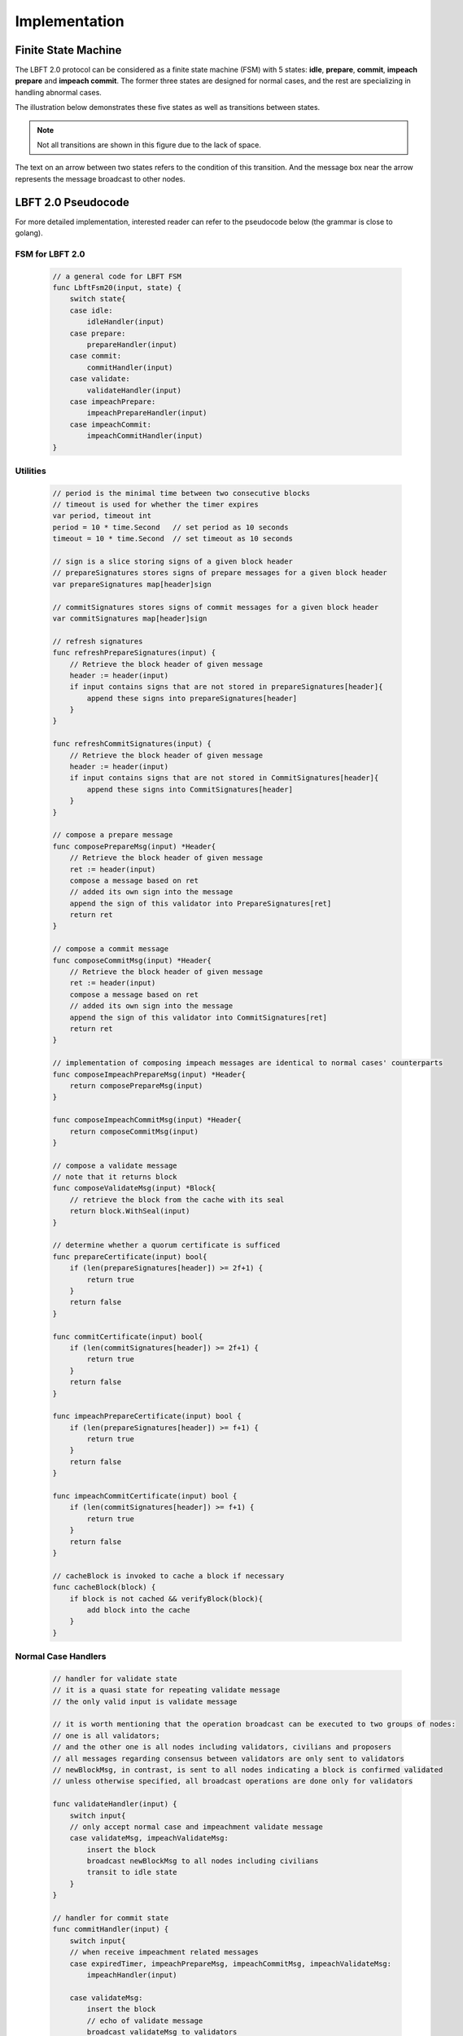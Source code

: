 .. _implementation:

Implementation
=====================




Finite State Machine
---------------------

The LBFT 2.0 protocol can be considered as a finite state machine (FSM) with 5 states:
**idle**, **prepare**, **commit**, **impeach prepare** and **impeach commit**.
The former three states are designed for normal cases, and the rest are specializing in handling abnormal cases.

The illustration below demonstrates these five states as well as transitions between states.

.. Note::

    Not all transitions are shown in this figure due to the lack of space.

The text on an arrow between two states refers to the condition of this transition.
And the message box near the arrow represents the message broadcast to other nodes.

.. image:: lbft_fsm.png






.. _LBFT-2-Pseudocode:


LBFT 2.0 Pseudocode
-----------------------

For more detailed implementation, interested reader can refer to the pseudocode below (the grammar is close to golang).


FSM for LBFT 2.0
**********************


    .. code-block:: go

        // a general code for LBFT FSM
        func LbftFsm20(input, state) {
            switch state{
            case idle:
                idleHandler(input)
            case prepare:
                prepareHandler(input)
            case commit:
                commitHandler(input)
            case validate:
                validateHandler(input)
            case impeachPrepare:
                impeachPrepareHandler(input)
            case impeachCommit:
                impeachCommitHandler(input)
        }

Utilities
*******************

    .. code-block:: go

        // period is the minimal time between two consecutive blocks
        // timeout is used for whether the timer expires
        var period, timeout int
        period = 10 * time.Second   // set period as 10 seconds
        timeout = 10 * time.Second  // set timeout as 10 seconds

        // sign is a slice storing signs of a given block header
        // prepareSignatures stores signs of prepare messages for a given block header
        var prepareSignatures map[header]sign

        // commitSignatures stores signs of commit messages for a given block header
        var commitSignatures map[header]sign

        // refresh signatures
        func refreshPrepareSignatures(input) {
            // Retrieve the block header of given message
            header := header(input)
            if input contains signs that are not stored in prepareSignatures[header]{
                append these signs into prepareSignatures[header]
            }
        }

        func refreshCommitSignatures(input) {
            // Retrieve the block header of given message
            header := header(input)
            if input contains signs that are not stored in CommitSignatures[header]{
                append these signs into CommitSignatures[header]
            }
        }

        // compose a prepare message
        func composePrepareMsg(input) *Header{
            // Retrieve the block header of given message
            ret := header(input)
            compose a message based on ret
            // added its own sign into the message
            append the sign of this validator into PrepareSignatures[ret]
            return ret
        }

        // compose a commit message
        func composeCommitMsg(input) *Header{
            // Retrieve the block header of given message
            ret := header(input)
            compose a message based on ret
            // added its own sign into the message
            append the sign of this validator into CommitSignatures[ret]
            return ret
        }

        // implementation of composing impeach messages are identical to normal cases' counterparts
        func composeImpeachPrepareMsg(input) *Header{
            return composePrepareMsg(input)
        }

        func composeImpeachCommitMsg(input) *Header{
            return composeCommitMsg(input)
        }

        // compose a validate message
        // note that it returns block
        func composeValidateMsg(input) *Block{
            // retrieve the block from the cache with its seal
            return block.WithSeal(input)
        }

        // determine whether a quorum certificate is sufficed
        func prepareCertificate(input) bool{
            if (len(prepareSignatures[header]) >= 2f+1) {
                return true
            }
            return false
        }

        func commitCertificate(input) bool{
            if (len(commitSignatures[header]) >= 2f+1) {
                return true
            }
            return false
        }

        func impeachPrepareCertificate(input) bool {
            if (len(prepareSignatures[header]) >= f+1) {
                return true
            }
            return false
        }

        func impeachCommitCertificate(input) bool {
            if (len(commitSignatures[header]) >= f+1) {
                return true
            }
            return false
        }

        // cacheBlock is invoked to cache a block if necessary
        func cacheBlock(block) {
            if block is not cached && verifyBlock(block){
                add block into the cache
            }
        }

Normal Case Handlers
**************************

    .. code-block:: go

        // handler for validate state
        // it is a quasi state for repeating validate message
        // the only valid input is validate message

        // it is worth mentioning that the operation broadcast can be executed to two groups of nodes:
        // one is all validators;
        // and the other one is all nodes including validators, civilians and proposers
        // all messages regarding consensus between validators are only sent to validators
        // newBlockMsg, in contrast, is sent to all nodes indicating a block is confirmed validated
        // unless otherwise specified, all broadcast operations are done only for validators

        func validateHandler(input) {
            switch input{
            // only accept normal case and impeachment validate message
            case validateMsg, impeachValidateMsg:
                insert the block
                broadcast newBlockMsg to all nodes including civilians
                transit to idle state
            }
        }

        // handler for commit state
        func commitHandler(input) {
            switch input{
            // when receive impeachment related messages
            case expiredTimer, impeachPrepareMsg, impeachCommitMsg, impeachValidateMsg:
                impeachHandler(input)

            case validateMsg:
                insert the block
                // echo of validate message
                broadcast validateMsg to validators
                // send out new block message
                broadcast newBlockMsg to all nodes
                transit to idle state

            case commitMsg:
                refreshCommitSignatures(input)
                if commitCertificate(input) {
                    validateMsg := composeValidateMsg(input)
                    broadcast validateMsg
                    transit to validate state
                }

            // add the block into the cache if necessary
            case block:
                cacheBlock(input)

        }

        // handler for prepare state
        func prepareHandler(input) {
            switch input{
            // when receive impeachment related messages
            case expiredTimer, impeachPrepareMsg, impeachCommitMsg, impeachValidateMsg:
                impeachHandler(input)

            case validateMsg, commitMsg:
                commitHandler(input)

            case prepareMsg:
                refreshPrepareSignatures(input)
                if prepareCertificate(input) {
                    // it is possible for suffice two certificates simultaneously
                    if commitCertificate(input) {
                        validateMsg := composeValidateMsg(input)
                        broadcast validateMsg
                        transit to validate state
                    } else {
                        broadcast prepareMsg    // transitivity of certificate
                        commitMsg := composeCommitMsg(input)
                        broadcast commitMsg     // with its signature
                        transit to commit state
                    }
                }
            }
        }

        // handler for idle state
        func idleHandler(input) {
            switch input{
            // when receive impeachment related messages
            case expiredTimer, impeachPrepareMsg, impeachCommitMsg, impeachValidateMsg:
                impeachHandler(input)

            case validateMsg, commitMsg, prepareMsg:
                prepareHandler(input)

            case block:
                if !verifyBlock(block) {
                    propose an impeach block
                    append its own signature into prepareSignatures[header(b)]

                    // a cascade of determination of certificate
                    if impeachPrepareCertificate(b) {
                        if impeachCommitCertificate(b) {
                            impeachValidateMsg := composeValidateMsg(input)
                            add the impeach block b into cache
                            broadcast impeachValidateMsg
                            transit to validate state
                        } else {
                            impeachPrepareMsg := composeImpeachPrepareMsg(input)
                            impeachCommitMsg := composeImpeachCommitMsg(input)
                            add the impeach block b into cache
                            broadcast the impeachPrepareMsg
                            broadcast the impeachCommitMsg
                            transit to impeachCommit state
                        }
                    } else {
                        impeachPrepareMsg := composeImpeachPrepareMsg(input)
                        add the impeach block b into cache
                        broadcast the impeachPrepareMsg
                        transit to impeachPrepare state
                    }
                } else {

                    // a cascade of determination of certificates
                    if prepareCertificate {
                        if commitCertificate {
                            validateMsg := composeValidateMsg(input)
                            add block into the cache
                            broadcast validateMsg
                            transit to validate state
                        } else {
                            prepareMsg := composePrepareMsg(input)
                            commitMsg := composeCommitMsg(input)
                            add block into the cache
                            broadcast prepareMsg
                            broadcast commitMsg
                            transit to commit state
                        }
                    } else {
                        prepareMsg := composePrepareMsg(input)
                        add block into the cache
                        broadcast prepareMsg
                        transit to prepare state
                    }
                }
            }
        }

Impeachment Handlers
****************************************


    .. code-block:: go

        // handler for impeach commit state
        func impeachCommitHandler(input) {
            switch input{
            case validateMsg:
                insert the block
                broadcast validateMsg
                broadcast newBlockMsg to all nodes
                transit to idle state

            case impeachValidateMsg:
                insert impeach block
                broadcast impeachValidateMsg
                broadcast newBlockMsg to all nodes
                transit to idle state

            case impeachCommitMsg:
                refreshCommitSignatures(input)
                if impeachCommitCertificate(input) {
                    impeachValidateMsg := composeValidateMsg(input)
                    broadcast impeachValidateMsg
                    transit to validate state
                }
            }
        }

        // handler for impeach prepare state
        func impeachPrepareHandler(input) {
            switch input{
            case validateMsg, impeachValidateMsg, impeachCommitMsg:
                impeachCommitHandler(input)

            case impeachPrepareMsg:
                refreshPrepareSignatures(input)
                // it is possible to suffice two impeach certificates
                if impeachPrepareCertificate(input) {
                    if impeachCommitCertificate(input) {
                        impeachValidateMsg := composeValidateMsg(input)
                        broadcast impeachValidateMsg
                        transit to validate state
                    } else {
                        impeachCommitMsg := composeImpeachCommitMsg(input)
                        broadcast impeachPrepareMsg // transitivity of certificate
                        broadcast impeachCommitMsg
                        transit to impeachCommit state
                    }
                }
            }
        }

        // a general impeachment message handler for normal case states
        func impeachHandler(input) {
            switch input{
            case expiredTimer:
                propose an impeach block b
                append its own signature into prepareSignatures[header(b)]

                // a cascade of determination of certificate
                if impeachPrepareCertificate(b) {
                    if impeachCommitCertificate(b) {
                        add the impeach block b into cache
                        impeachValidateMsg := composeValidateMsg(input)
                        broadcast impeachValidateMsg
                        transit to validate state
                    } else {
                        add the impeach block b into cache
                        impeachPrepareMsg := composeImpeachPrepareMsg(input)
                        impeachCommitMsg := composeImpeachCommitMsg(input)
                        broadcast the impeachPrepareMsg
                        broadcast the impeachCommitMsg
                        transit to impeachCommit state
                    }
                } else {
                    impeachPrepareMsg := composeImpeachPrepareMsg(input)
                    add the impeach block b into cache
                    broadcast the impeachPrepareMsg
                    transit to impeachPrepare state
                }

            case impeachPrepareMsg, impeachCommitMsg, impeachValidateMsg:
                impeachPrepareHandler(input)
            }
        }




.. _echo-validate:






Cascade of Determination of Certificates
-------------------------------------------

A cascade of determination of certificates refers to a phenomenon that
a message can suffice more than one certificate.

Recall an example in ``func idleHandler()`` in `LBFT 2.0 Pseudocode`_.
A block adds one distinct signature in ``prepareSignatures``,
which is possible to suffice a prepare certificate.
Under the case that a prepare certificate is collected,
one more distinct signature is added in ``commitSignatures``,
it is also possible that a commit certificate can be collected.

.. code-block:: go

    func idleHandler(input) {
        switch input{
        // some code here
        case block:
            // some code here

            // a cascade of determination of certificates
            if prepareCertificate {
                if commitCertificate {
                    add block into the cache
                    broadcast validateMsg
                    transit to validate state
                } else {
                    add block into the cache
                    broadcast prepareMsg
                    broadcast commitMsg
                    transit to commit state
                }
            } else {
                add block into the cache
                broadcast prepareMsg
                transit to prepare state
            }
        // some code here
        }
    }


A similar cascade of determination also applies in impeach handlers.
An example is ``func impeachHandler()`` as shown below.


.. code-block:: go


    func impeachHandler(input) {
        switch input{
        case expiredTimer:
            propose an impeach block
            // a cascade of determination of certificate
            if impeachPrepareCertificate(b) {
                if impeachCommitCertificate(b) {
                    add the impeach block b into cache
                    broadcast impeachValidateMsg
                    transit to validate state
                } else {
                    add the impeach block b into cache
                    broadcast the impeachPrepareMsg
                    broadcast the impeachCommitMsg
                    transit to impeachCommit state
                }
            } else {
                add the impeach block b into cache
                broadcast the impeachPrepareMsg
                transit to impeachPrepare state
            }

            // some code here
        }
    }


.. _transitivity:

Transitivity of Certificate
-----------------------------


Readers may notice comments in `LBFT 2.0 Pseudocode`_
referring to transitivity of certificate.
An example of ``func prepareHandler()`` is demonstrated below.

.. code-block::go

    func prepareHandler(input) {
        switch input{
        // some code here

        case prepareMsg:
            if prepareCertificate {
                // some code here
                broadcast prepareMsg    // transitivity of certificate
                broadcast commitMsg
                transit to commit state
            }
        }
    }


When a validator suffices a prepare certificate,
it does not only broadcast the commit message with its signature,
it but also sends out the prepare certificate it just collects.
The essence of a prepare certificate is :math:`2f+1` prepare signatures
(or :math:`f+1` impeach prepare signatures).
Thus, by sending out the broadcast a prepare message with all signatures it collects,
other validators can obtain the certificate.


The motivation of introducing this mechanism is to
implement `Intra-block Recovery`_.
And by utilizing prepare message,
we can implement it without adding too much code.



Optimizations
---------------------

Echo of Block
********************

Once a node is elected,
it will try to connect to all validators and maintain the connections until it seals all blocks.
However, this connection may be lost.
Thus, we introduce an echo of block,
such that all connected validators repeat its received block from the proposer
to all other validators.

Since we can tolerate at most :math:`f` faulty validators,
:math:`f+1` connected validators can guarantee
that at least one loyal validator can assume the responsibility to repeat the block.
(We assume that connections between validators, i.e., `V-V`_ connections are all stable.)
But, if the proposer cannot connect to enough validators,
it will also broadcast the block at the last moment as the last resort.

Here we list the work validators and proposers need to do.

**Validator:**

#. Broadcast the block to all validators if it receives a block from the proposer.
#. This broadcast is only done once for each distinct block.
#. No matter whether it receives the block from other validators or proposer, add the block into cache and launch normal LBFT 2.0 consensus process.

**Proposer:**

#. It runs a busy-waiting loop within a time window to continuously check how many validators are still connected.
#. Once the number is no less than :math:`f+1`, it broadcasts the block to all connected validators.
#. If the number is always below :math:`f+1` in this time window, broadcast the block to all connected validators right after the time window ends.




Echo of Validate Message
******************************


Echo of validates message refers to a mechanism in implementation that
a validator echoes a validate message when it receives it for the first time.
A validator does not insert a block, no matter a normal or impeach one,
until it receives a validate message.
This statement is valid even if a validator :math:`v` sends out a validate message itself.
Validator :math:`v` can only insert the block after it hears the echo from other validators.

The reason of introducing echo is to get rid of depending on one single validator broadcasting a validate message.
In an edge case, a validate can lose its connection while broadcasting a validate message.
If there were no echo mechanism, this edge case would sabotage the consistency of LBFT 2.0,
since only a proportion of nodes could receive this validate message.

Instead of trivially repeating validate message, we introduce a quasi state named as **validate** state.
The word *Quasi* here indicates that validate state is not a real state like idle state.
It does not contribute on consensus process, neither is compulsory.
It serves as following roles:

    1. A distinct state corresponding to validate message.
    #. Preventing a validator handling any messages from previous block height.
    #. A counter to make sure that each validator only broadcasts validate message only once.
    #. Partitioning original validate messages into two sets:
        a. Validate messages between validators committee.
        #. Validate messages broadcasts to all civilians (renamed as **New Block** message).

When a validator collects a commit certificate, the following operations are being executed:

    1. It enters validate state, and broadcasts a validate message to the validators committee.
    #. After it receives validate message from another validator, it broadcasts a new block message to all nodes including civilians.
    #. It enters idle state for the next block height.

For validators that have not suffice a commit certificate yet, it works as follows:

    1. If it receives a validate message, it broadcasts out two messages:
        a. validate message to all validators
        #. new block message to all civilians
    #. It enters idle state for the next block height.

Apparently, only validators that have collected a validate certificate can enter validate state.
The total number of validators in validate state can be larger than one,
since all validators and its message processing are running in parallel.
Other validators directly enters idle state after receiving a validate message.


Timing of Constructing an Impeach Block
**********************************************

As demonstrated in `LBFT 2.0 Pseudocode`_,
a validator does not construct an impeach block unless it is necessary,
like receiving an expiredTimer.

But in practice, a validator construct an impeach block in its idle state
even if it has yet received any message.
This impeach block is the one broadcast to other if the validator enters impeach handler.
And it is discarded if the validator reaches a consensus on the normal case handler.

The rationale behind this design is:

1. Utilize the idle time waiting for a message.
#. The timestamp of the impeach block is written a future one.

The second reason is the main motivation.
For a certain block height, the timestamp of an impeach block is predefined.
Let :math:`t_1` be the timestamp of this impeach block.
As we know the normal case handler terminates before :math:`t_1`.
Thus, we can treat this block as an :ref:`unknown-ancestor-block`,
and reuse the code to handle the impeach block,
which involves less new code as well less latent risks.

Minimum P2P Connections
****************************

One notable thing is that a validator does not proceed until it connects to :math:`2f` validators.
In other word, the committee contains a strongly connected component of at least :math:`2f+1` validators.
It is aiming to eliminates a situation
where two separated components of more than :math:`f+1` validators form two weak quorum simultaneously.


.. _recovery:





Recovery
-----------

LBFT 2.0 provides both liveness and safety under the assumption
that at most one third of validators misbehave in a certain block height.
But without providing a recovery mechanism, the percentage of faulty validators would accumulate,
outnumber one third, and finally degrade superior safety of LBFT 2.0.
It motivates us to develop a sophisticated recovery mechanism, such that a delaying validator can catch up others.

Delaying validators are categorized into two different types according to how far behind they are:

1. The block height of delaying validator is same as the functioning validators
2. The validator delaying for at least a block height.


Intra-block Recovery
*************************

Under the original framework of LBFT 2.0, once a validator loses its connection for a state,
it can hardly join the consensus process at the rest part of this block.
Here we give an example.

**Example 1:** validator :math:`v_1`  from a committee of four members, disconnects from the network in the prepare state.
The other three validators suffice a quorum for a prepare certificate and proceed to commit state.
Even :math:`v_1`  somehow reconnects to the net, it cannot contribute to collect a commit certificate in this block height,
since it has yet collected a prepare certificate missed prepare messages from others.

Without any recovery, :math:`v_1`  would be regarded as a non-responding node,
and return to normal consensus processing in the next height, after it receives a validate message.
The intra-block recovery address the problem by appending the certificate to the message.
Applying intra-block recovery in Example 1,
the other three validators broadcast a commit message accompanied with a prepare certificate.
Validator :math:`v_1`  can forward to commit state after it verifies the certificate.

Some readers may wonder that LBFT 2.0 works perfectly as long as the assumptions are kept,
what the necessity of intra-block recovery is.
The key reason is that communications between validators are finished in the blink of an eye.
The possibility that a validator loses some packets is not that low.
Our experimental results indicate that even in a committee of four loyal validator,
one of them faces the problem that it lags behind one state every hundreds of blocks.

In practice, we use a prepare message with all signature the validator collects,
as the certificate.
Refer to :ref:`transitivity` for detailed implementation.

By introducing intra-block recovery, our system can tolerate two or more distinct validators
lose their connection in different states.
Even though this scenario violates our original assumptions, LBFT 2.0 with intra-block recovery reaches a consensus.
At the cost of larger space consumption for each message, we increase the robustness of the protocol.


Extra-block Recovery
*************************

If intra-block recovery does not work for a validator :math:`v`
and the block height of :math:`v` is same as the chain,
it is about to catch up other validators once it receives a validate message.
As demonstrated in :ref:`LBFT-2-Pseudocode`, validate message
(as well as impeach validate message) has highest priority,
which forwards :math:`v` to idle state of next height regardless of the state of :math:`v`.

However, if :math:`v` has been losing its connection for a long time, it should invoke *sync* function.
Sync function, as indicated by the name, synchronizes with Mainnet chain.
Then it can rejoin consensus process after receiving validate message of the current height.
The function is called a validator suspects it is delaying like receiving :ref:`unknown-ancestor-block`.





Restore Cache
***************

Once a block is validated and inserted into the chain, it can be labelled as a permanent data.
And all permanent data are written in hard disks.
In comparison, information like current state, collected signatures as well as block caches are temporary data.
As temporary data are stored in volatile memory, they are not retained once a validator shuts down or restarts.
Hence, before a validator shuts down, it writes all temporary data in hard disk,
and retrieves these data after it starts up.

Note that it is highly possible that a validator is lagging behind other committee members after it restarts.
In this case, it processes the block as explained in :ref:`unknown-ancestor-block`.


Failback
-------------------

Failback is a process to restore the whole system after if all validators halt at the same time.
Apparently, the chain has to be suspended since no validator can continue working on consensus.
The main challenge here is to reach a consensus for the first block after all validators reboot.

From the proposer's perspective, it has no clue when the validation system can restore.
Thus, the first block right after the reboot of validators, must be an impeach block to regain liveness.

As we described in :ref:`impeachment`, the timestamp of an impeach block is determined by previous block.
In the scenario of failback, we cannot use the equation
:math:`previousBlockTimestamp+period+timeout` to calculate the timestamp,
since this timestamp is out of date.
It motivates us to design a mechanism to reach a consensus on the issue of timestamp
among validators whose local clocks are not consistent.

We are aiming to fulfil two main objectives:

1. Reach a consensus on an impeach block with consistent timestamp
#. Do not design extra states of validators.

The second objective is to keep simplicity as well as robust of the system.
By exploiting existent five states to reach a consensus on timestamp,
we could reduce the risk of introducing new mechanism.


Preliminaries
**********************


Let :math:`t_i` be the local clock of validator :math:`v_i`.
Except for assumptions of LBFT 2.0, several more assumptions are required for failback procedure.
There exist a timestamp :math:`T` larger than 0 satisfying following assumptions:

    1. The local clocks of all loyal validators (at least :math:`2f+1`) are within an interval of :math:`T`.
    #. Maximum possible delay of broadcasting messages is less than :math:`T/2`.
    #. All validators restart within a time window of :math:`T/2`.

The first assumption can be also interpreted as
:math:`\max(t_i - t_j) < T`.
We name it as the sample space of validators.
This assumption is reasonable since all loyal validators are connecting to the network
and get their local clock calibrated before reboot.

Now we construct a set of discrete timestamps :math:`TS=\{t|t=2k\times T, \text{k is a natural number}\}`.
A validator :math:`v_i`   chooses timestamp :math:`ts` for the failback impeach block, satisfying

1. :math:`ts_i` is an element of :math:`TS`.
#. :math:`ts_i > t_i`.

After reboot, all validators are set to idle state.
When the local clock of :math:`v_i`  is :math:`ts_i` , it proposes an impeach block with this timestamp,
and enters impeach prepare state.
If it cannot collect an impeach prepare certificate at :math:`ts_i + 2T`,
:math:`v_i` proposes another impeach block with timestamp :math:`ts_i + 2T`.
The rest of consensus part are same as LBFT 2.0.

The coefficient 2 in :math:`2T` is derived from the second and third assumptions.
Thus, each validator can receive messages from all other validators within a time window of :math:`T`.

In practice, :math:`T` can be set to be 1 minutes.
Hence, the system can regain its liveness in 4 minutes.
The pseudocode is shown below.

Failback Pseudocode
***********************



    .. code-block:: go

        // this function can only be invoked when reboot
        func failback () {
            // v: a validator
            // t: local clock of v in Unix timestamp
            T := 1 * time.Minute // 1 minutes
            set the state to idle state

            // timestamp of failback impeach block
            Ts1 := (t/(2*T)+1)*2*T
            // the timestamp if no certificate collected for Ts1
            Ts2 := Ts1+2*T

            select{
                case <- Time.after(Ts1)
                    LBFTFsm20(expiredTimer, idle)
                case <- Time.after(Ts2)
                    LBFTFsm20(expiredTimer, idle)
            }

        }




This approach guarantees that an impeach block can reach validate state
within a time of at most :math:`2T`.
To prove the correctness of the algorithm, we will discuss several cases.


Correctness
*****************


**Theorem 2:**
*Function* ``failback`` *guarantees that validators committee can reach
a consensus on an impeach block within* :math:`4T` *time.*

**Proof:**
Let :math:`v_i` represent :math:`i`-th validator, and :math:`t_i` be its local clock timestamp.
Construct a set :math:`TS=\{t|t=2k\times T, \text{k is a natural number}\}`.
Select three elements :math:`ts_0` , :math:`ts_1`  and :math:`ts_2` from :math:`TS`,
satisfying :math:`ts_2  = ts_1  + 2T = ts_0  + 4T`,
:math:`ts_0  < \min(t_i)`, and :math:`ts_2 > \max(t_i)`.

Here we introduce two subsets of validators, :math:`V_1` and :math:`V_2`.
:math:`V_1` is made of all validators whose local clocks are smaller than :math:`ts_1`,
and :math:`V_2` is made of all validators whose local clocks are large than or equal to :math:`ts_1`.

Here we discuss different cases according to the cardinalities of :math:`V_1` and :math:`V_2`.

**Case 1:** :math:`|V_2| = 0`.

It means all local clocks of loyal validators are between two timestamp :math:`ts_1` and :math:`ts_2`.
This is the simplest scenario. all validators agree on :math:`ts_1` .
And the system will insert the impeach block right after :math:`f+1` validators passes :math:`ts_1`.

Thus, the validators committee can collect an impeach certificate at :math:`ts_1` .

**Case 2:** :math:`|V_1 | >= f + 1`, and :math:`|V_2 | < f + 1`.

It means there are at least :math:`f+1` validators whose local clocks are smaller than :math:`ts_1`,
but less than :math:`f+1` validators with their local clock larger than or equal to :math:`ts_1`.
It is similar to case 1.
Despite some validators agree on :math:`ts_2` , they cannot constitute a quorum.
When :math:`f+1` validators from :math:`V_1` passes :math:`ts_1`,
the system will insert an impeach block.

Thus, the validators committee can collect an impeach certificate at :math:`ts_1` .

**Case 3:** :math:`|V_1 | < f + 1`, and :math:`|V_2| >= f + 1`.

It means there are no more than :math:`f+1` validators whose local clocks are smaller than :math:`ts_1`,
but at least :math:`f+1` validators with their local clock larger than or equal to :math:`ts_1`.
In this case, when :math:`f+1` validators from :math:`V_2`   reaches timestamp :math:`ts_2`,
an impeach block certificate can be collected by all online validators.

Thus, the validators committee can collect an impeach certificate at :math:`ts_2`.


**Case 4:** :math:`|V_1 | < f + 1`, and :math:`|V_2 | < f + 1`.

In this case, validators in :math:`V_1` cannot suffice a certificate for :math:`t_1`.
Because at least we have loyal :math:`f+1` validators online,
the equation :math:`|V_1|+|V_2| \geq f+1` must hold.
When time flows, validators in :math:`V_1` gradually pass timestamp :math:`ts_2` .
And these validators propose another impeach block agreeing on :math:`ts_2` .
Thus, there exists a subset :math:`V_1'` of validators in :math:`V_1`
such that :math:`V_1` reaches :math:`ts_2`
and :math:`|V_1'|+|V_2| \geq f+1`.

Let :math:`ts_3` be the next timestamp in :math:`TS` after :math:`ts_2`,
i.e., :math:`ts_3 = ts_2 + 2T`.
As we can see, the validator with largest local timestamp has not reached :math:`ts_3` yet.
At this moment, :math:`V_1'\cup V_2` suffices a quorum
for an impeach block agreeing on :math:`ts_2`.

Thus, the validators committee can collect an impeach certificate at :math:`ts_2` .


**Case 5:** :math:`|V_1| >= f + 1`, and :math:`|V_2 | >= f + 1`.

At first glance, it seems impeach block of either :math:`ts_1`  and :math:`ts_2` is legal.
However, validators in :math:`V_1` reaches :math:`ts_1` earlier than
counterparts in :math:`V_2`   reaching :math:`ts_2` .
The reason is simple, as the the following equation indicates:
:math:`ts_2  - \max(t_i) \geq ts_1   + 2T - (\min(t_i )+T)
\geq ts_1  - \min(t_i)`.

Thus, the validators committee can collect an impeach certificate at :math:`ts_1` .


By summing up above five cases, we can conclude that the theorem holds.
**Q.E.D**




P2P Hierarchy
-----------------------

As we know all nodes in blockchain network are connecting with each other via P2P method.
Each node holds a list of peers that it can directly connects
To enhance connection between committee members,
we design a hierarchy of P2P connection according to the roles of peers.

Overview
************

When a node kick-starts CPC and connects to bootnode,
it receives a list of peers, whose amount is usually 25.
Via edges between this nodes and its peers, it now connects to the P2P network.

As described in :ref:`consensus`, there are three roles in a consensus process.
Thus, in total we have 9 possible P2P connection types according to the roles of two peers.
And we refers to each type in the form of A-B, where A and B can be V, P or C,
Like P-V refers to P2P connections from P to V.

However, some P2P types in practice do not to be distinguished from each other.
Like for civilians, they have no need to distinguish connections from other civilians,
or a committee member.

The table below presents all possible connections and four distinct types,
as well as the number of peers a node holds.

.. code-block:: table
	+---------------+-------------+--------------+-----------+
	| P2P types     | Validator   | Proposer     | Civilian  |
	+===============+=============+==============+===========+
	| Validator     | V-V         | P-V          | C-C       |
	+---------------+-------------+--------------+-----------+
	| Proposer      | V-P         | C-C          | C-C       |
	+---------------+-------------+--------------+-----------+
	| Civilian      | C-C         | C-C          | C-C       |
	+---------------+-------------+--------------+-----------+


C-C
*******

C-C is the basic P2P connection type.
It serves as the normal P2P connection,
providing basic functions like receiving blocks and syncing with the chain.
It holds the lowest priority among all P2P connections.
Hence C-C connections are the first choice to be removed from
the peer list due to the lack of storage.


P-V
********

P-V is the third layer in P2P hierarchy.
When an RNode is elected as a proposer for a further term,
it will insert addresses of all validators into its list of peers,
and upgrade the connection to P-V.
Refer to `Upgrade and Downgrade`_ for details.
The address of validators, unlike other addresses,
will not be kicked out from the list of peers as long as it yet proposes the block.



V-P
**********

V-P is the second layer in the hierarchy.
Once a C-C connection is upgrading to P-V,
validator also upgrade it to V-P.
Similar to P-V connection,
as long as a connection retains as P-V,
it will be removed from peer list.


V-V
*********

V-V is the highest layer in the hierarchy.
P2P connections between two validators are always V-V,
and will never be removed from peer list.


Upgrade and Downgrade
**************************

To prevent unnecessary communication overheads,
a C-C connection gets updated to P-V or V-P only when necessary.

.. image:: p2p_upgrade.png

*\*: only proposers do not in* :math:`(i+1)`, :math:`(i+2)` *and* :math:`(i+3)` *-th term are getting downgraded.*

The illustration above shows how a connection gets upgraded and downgraded.
At the moment that the :math:`i`-th term finishes, all proposers of :math:`(i+3)`-th term have been elected.
And following operations are under execution:

1. Proposers of :math:`(i+3)`-th term adds non-redundant validators addresses into its peer list.
#. Then, upgrade these connections with validators to P-V.
#. Validators adding these proposers of :math:`(i+3)`-th into its peer list as V-P connections.
#. Proposers of :math:`i`-th term downgrade all P-V connections to C-C, if they are not in any future term.

This upgrade process finishes within a term.
Thus, all proposers of :math:`(i+3)`-th hold P-V connections with validators in :math:`(i+2)`-th term.

And if the peer list has no vacancy for new addresses,
a proposer or validator randomly picks some C-C connection addresses,
and remove them.





